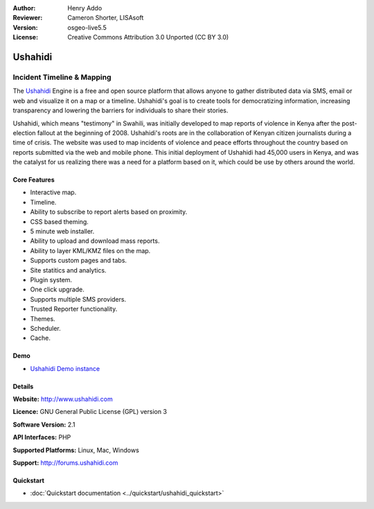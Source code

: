 :Author: Henry Addo
:Reviewer: Cameron Shorter, LISAsoft
:Version: osgeo-live5.5
:License: Creative Commons Attribution 3.0 Unported (CC BY 3.0)

.. _ushahidi-overview:

.. image:: ../../images/project_logos/logo-ushahidi.png
  :scale: 80 %
  :alt: project logo
  :align: right
  :target: http://www.ushahidi.com


Ushahidi
================================================================================

Incident Timeline & Mapping
~~~~~~~~~~~~~~~~~~~~~~~~~~~~~~~~~~~~~~~~~~~~~~~~~~~~~~~~~~~~~~~~~~~~~~~~~~~~~~~~

The `Ushahidi <http://www.ushahidi.com/>`_ Engine is a free and open source
platform that allows anyone to gather distributed data via SMS, email or 
web and visualize it on a map or a timeline. Ushahidi's goal is to create tools for 
democratizing information, increasing transparency and lowering the barriers 
for individuals to share their stories.

.. image:: ../../images/screenshots/1024x768/ushahidi-drc-screenshot.png
  :scale: 50 %
  :alt: screenshot
  :align: right

Ushahidi, which means "testimony" in Swahili, was initially developed to
map reports of violence in Kenya after the post-election fallout at the
beginning of 2008. Ushahidi's roots are in the collaboration of Kenyan
citizen journalists during a time of crisis. The website was used to map
incidents of violence and peace efforts throughout the country based on
reports submitted via the web and mobile phone. This initial deployment of
Ushahidi had 45,000 users in Kenya, and was the catalyst for us realizing
there was a need for a platform based on it, which could be use by others
around the world.


Core Features
--------------------------------------------------------------------------------
* Interactive map.
* Timeline.
* Ability to subscribe to report alerts based on proximity.
* CSS based theming.
* 5 minute web installer.
* Ability to upload and download mass reports.
* Ability to layer KML/KMZ files on the map.
* Supports custom pages and tabs.
* Site statitics and analytics.
* Plugin system.
* One click upgrade.
* Supports multiple SMS providers.
* Trusted Reporter functionality.
* Themes.
* Scheduler.
* Cache.

Demo
--------------------------------------------------------------------------------

* `Ushahidi Demo instance <http://demo.ushahidi.com/>`_

Details
--------------------------------------------------------------------------------

**Website:** http://www.ushahidi.com

**Licence:** GNU General Public License (GPL) version 3

**Software Version:** 2.1

**API Interfaces:** PHP

**Supported Platforms:** Linux, Mac, Windows

**Support:** http://forums.ushahidi.com


Quickstart
--------------------------------------------------------------------------------

* :doc:`Quickstart documentation <../quickstart/ushahidi_quickstart>`


